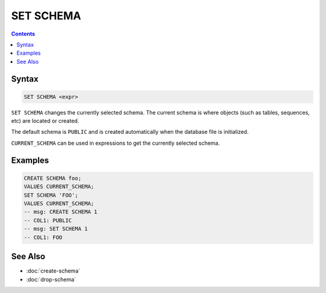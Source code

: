 SET SCHEMA
==========

.. contents::

Syntax
------

.. code-block:: text

  SET SCHEMA <expr>

``SET SCHEMA`` changes the currently selected schema. The current schema is
where objects (such as tables, sequences, etc) are located or created.

The default schema is ``PUBLIC`` and is created automatically when the database
file is initialized.

``CURRENT_SCHEMA`` can be used in expressions to get the currently selected
schema.

Examples
--------

.. code-block:: sql

   CREATE SCHEMA foo;
   VALUES CURRENT_SCHEMA;
   SET SCHEMA 'FOO';
   VALUES CURRENT_SCHEMA;
   -- msg: CREATE SCHEMA 1
   -- COL1: PUBLIC
   -- msg: SET SCHEMA 1
   -- COL1: FOO

See Also
--------

- :doc:`create-schema`
- :doc:`drop-schema`
